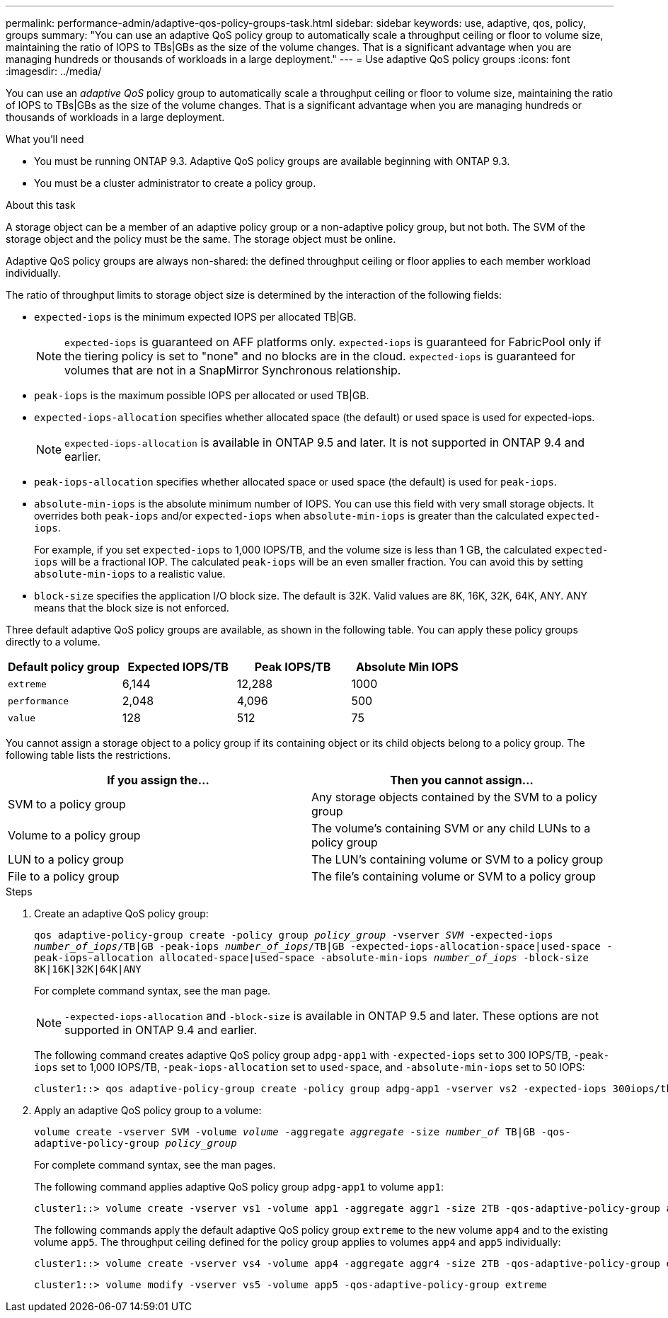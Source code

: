 ---
permalink: performance-admin/adaptive-qos-policy-groups-task.html
sidebar: sidebar
keywords: use, adaptive, qos, policy, groups
summary: "You can use an adaptive QoS policy group to automatically scale a throughput ceiling or floor to volume size, maintaining the ratio of IOPS to TBs|GBs as the size of the volume changes. That is a significant advantage when you are managing hundreds or thousands of workloads in a large deployment."
---
= Use adaptive QoS policy groups
:icons: font
:imagesdir: ../media/

[.lead]
You can use an _adaptive QoS_ policy group to automatically scale a throughput ceiling or floor to volume size, maintaining the ratio of IOPS to TBs|GBs as the size of the volume changes. That is a significant advantage when you are managing hundreds or thousands of workloads in a large deployment.

.What you'll need

* You must be running ONTAP 9.3. Adaptive QoS policy groups are available beginning with ONTAP 9.3.
* You must be a cluster administrator to create a policy group.

.About this task

A storage object can be a member of an adaptive policy group or a non-adaptive policy group, but not both. The SVM of the storage object and the policy must be the same. The storage object must be online.

Adaptive QoS policy groups are always non-shared: the defined throughput ceiling or floor applies to each member workload individually.

The ratio of throughput limits to storage object size is determined by the interaction of the following fields:

* `expected-iops` is the minimum expected IOPS per allocated TB|GB.
+
[NOTE]
====
`expected-iops` is guaranteed on AFF platforms only. `expected-iops` is guaranteed for FabricPool only if the tiering policy is set to "none" and no blocks are in the cloud. `expected-iops` is guaranteed for volumes that are not in a SnapMirror Synchronous relationship.
====

* `peak-iops` is the maximum possible IOPS per allocated or used TB|GB.
* `expected-iops-allocation` specifies whether allocated space (the default) or used space is used for expected-iops.
+
[NOTE]
====
`expected-iops-allocation` is available in ONTAP 9.5 and later. It is not supported in ONTAP 9.4 and earlier.
====

* `peak-iops-allocation` specifies whether allocated space or used space (the default) is used for `peak-iops`.
* `absolute-min-iops` is the absolute minimum number of IOPS. You can use this field with very small storage objects. It overrides both `peak-iops` and/or `expected-iops` when `absolute-min-iops` is greater than the calculated `expected-iops`.
+
For example, if you set `expected-iops` to 1,000 IOPS/TB, and the volume size is less than 1 GB, the calculated `expected-iops` will be a fractional IOP. The calculated `peak-iops` will be an even smaller fraction. You can avoid this by setting `absolute-min-iops` to a realistic value.

* `block-size` specifies the application I/O block size. The default is 32K. Valid values are 8K, 16K, 32K, 64K, ANY. ANY means that the block size is not enforced.

Three default adaptive QoS policy groups are available, as shown in the following table. You can apply these policy groups directly to a volume.

|===

h| Default policy group h| Expected IOPS/TB h| Peak IOPS/TB h| Absolute Min IOPS

a|
`extreme`
a|
6,144
a|
12,288
a|
1000
a|
`performance`
a|
2,048
a|
4,096
a|
500
a|
`value`
a|
128
a|
512
a|
75
|===

You cannot assign a storage object to a policy group if its containing object or its child objects belong to a policy group. The following table lists the restrictions.

[options="header"]
|===
| If you assign the...| Then you cannot assign...
a|
SVM to a policy group
a|
Any storage objects contained by the SVM to a policy group
a|
Volume to a policy group
a|
The volume's containing SVM or any child LUNs to a policy group
a|
LUN to a policy group
a|
The LUN's containing volume or SVM to a policy group
a|
File to a policy group
a|
The file's containing volume or SVM to a policy group
|===

.Steps

. Create an adaptive QoS policy group:
+
`qos adaptive-policy-group create -policy group _policy_group_ -vserver _SVM_ -expected-iops _number_of_iops_/TB|GB -peak-iops _number_of_iops_/TB|GB -expected-iops-allocation-space|used-space -peak-iops-allocation allocated-space|used-space -absolute-min-iops _number_of_iops_ -block-size 8K|16K|32K|64K|ANY`
+
For complete command syntax, see the man page.
+
[NOTE]
====
`-expected-iops-allocation` and `-block-size` is available in ONTAP 9.5 and later. These options are not supported in ONTAP 9.4 and earlier.
====
+
The following command creates adaptive QoS policy group `adpg-app1` with `-expected-iops` set to 300 IOPS/TB, `-peak-iops` set to 1,000 IOPS/TB, `-peak-iops-allocation` set to `used-space`, and `-absolute-min-iops` set to 50 IOPS:
+
----
cluster1::> qos adaptive-policy-group create -policy group adpg-app1 -vserver vs2 -expected-iops 300iops/tb -peak-iops 1000iops/TB -peak-iops-allocation used-space -absolute-min-iops 50iops
----

. Apply an adaptive QoS policy group to a volume:
+
`volume create -vserver SVM -volume _volume_ -aggregate _aggregate_ -size _number_of_ TB|GB -qos-adaptive-policy-group _policy_group_`
+
For complete command syntax, see the man pages.
+
The following command applies adaptive QoS policy group `adpg-app1` to volume `app1`:
+
----
cluster1::> volume create -vserver vs1 -volume app1 -aggregate aggr1 -size 2TB -qos-adaptive-policy-group adpg-app1
----
+
The following commands apply the default adaptive QoS policy group `extreme` to the new volume `app4` and to the existing volume `app5`. The throughput ceiling defined for the policy group applies to volumes `app4` and `app5` individually:
+
----
cluster1::> volume create -vserver vs4 -volume app4 -aggregate aggr4 -size 2TB -qos-adaptive-policy-group extreme
----
+
----
cluster1::> volume modify -vserver vs5 -volume app5 -qos-adaptive-policy-group extreme
----

// 08 DEC 2021, BURT 1430515
// 2022-03-23, sm-classic content rework
